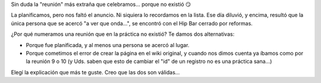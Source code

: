 .. title: Reunión 06 - 10/02/2005 - Hip Bar


Sin duda la "reunión" más extraña que celebramos... porque no existió 😏

La planificamos, pero nos faltó el anuncio. Ni siquiera lo recordamos en la lista. Ese día diluvió, y encima, resultó que la única persona que se acercó "a ver que onda...", se encontró con el Hip Bar cerrado por reformas.

¿Por qué numeramos una reunión que en la práctica no existió? Te damos dos alternativas:

* Porque fue planificada, y al menos una persona se acercó al lugar.

* Porque cometimos el error de crear la página en el wiki original, y cuando nos dimos cuenta ya íbamos como por la reunión 9 o 10 (y Uds. saben que esto de cambiar el "id" de un registro no es una práctica sana...)

Elegí la explicación que más te guste. Creo que las dos son válidas...

